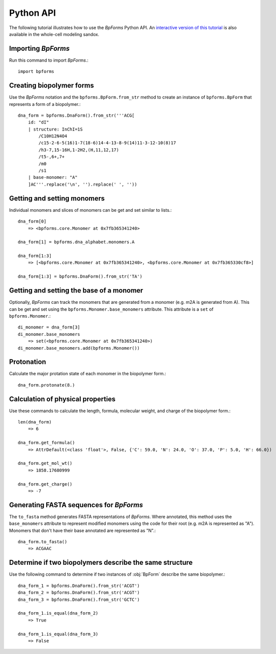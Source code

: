 .. _python_api:

Python API
----------

The following tutorial illustrates how to use the `BpForms` Python API. An `interactive version of this tutorial <https://sandbox.karrlab.org/notebooks/bpforms/Tutorial.ipynb>`_ is also available in the whole-cell modeling sandox.

Importing `BpForms`
^^^^^^^^^^^^^^^^^^^

Run this command to import `BpForms`.::

    import bpforms


Creating biopolymer forms
^^^^^^^^^^^^^^^^^^^^^^^^^

Use the `BpForms` notation and the ``bpforms.BpForm.from_str`` method to create an instance of ``bpforms.BpForm`` that represents a form of a biopolymer.::

    dna_form = bpforms.DnaForm().from_str('''ACG[
        id: "dI" 
        | structure: InChI=1S
            /C10H12N4O4
            /c15-2-6-5(16)1-7(18-6)14-4-13-8-9(14)11-3-12-10(8)17
            /h3-7,15-16H,1-2H2,(H,11,12,17)
            /t5-,6+,7+
            /m0
            /s1
        | base-monomer: "A"
        ]AC'''.replace('\n', '').replace(' ', ''))


Getting and setting monomers
^^^^^^^^^^^^^^^^^^^^^^^^^^^^

Individual monomers and slices of monomers can be get and set similar to lists.::

    dna_form[0]
        => <bpforms.core.Monomer at 0x7fb365341240>
    
    dna_form[1] = bpforms.dna_alphabet.monomers.A
    
    dna_form[1:3] 
        => [<bpforms.core.Monomer at 0x7fb365341240>, <bpforms.core.Monomer at 0x7fb365330cf8>]
    
    dna_form[1:3] = bpforms.DnaForm().from_str('TA')


Getting and setting the base of a monomer
^^^^^^^^^^^^^^^^^^^^^^^^^^^^^^^^^^^^^^^^^

Optionally, `BpForms` can track the monomers that are generated from a monomer (e.g. m2A is generated from A). This can be get and set using the ``bpforms.Monomer.base_monomers`` attribute. This attribute is a ``set`` of ``bpforms.Monomer``.::

    di_monomer = dna_form[3]
    di_monomer.base_monomers
        => set(<bpforms.core.Monomer at 0x7fb365341240>)
    di_monomer.base_monomers.add(bpforms.Monomer())


Protonation
^^^^^^^^^^^

Calculate the major protation state of each monomer in the biopolymer form.::

    dna_form.protonate(8.)


Calculation of physical properties
^^^^^^^^^^^^^^^^^^^^^^^^^^^^^^^^^^

Use these commands to calculate the length, formula, molecular weight, and charge of the biopolymer form.::

    len(dna_form)
        => 6
    
    dna_form.get_formula()
        => AttrDefault(<class 'float'>, False, {'C': 59.0, 'N': 24.0, 'O': 37.0, 'P': 5.0, 'H': 66.0})
    
    dna_form.get_mol_wt()
        => 1858.17680999
    
    dna_form.get_charge()
        => -7


Generating FASTA sequences for `BpForms`
^^^^^^^^^^^^^^^^^^^^^^^^^^^^^^^^^^^^^^^^

The ``to_fasta`` method generates FASTA representations of `BpForms`. Where annotated, this method uses the ``base_monomers`` attribute to represent modified monomers using the code for their root (e.g. m2A is represented as "A"). Monomers that don't have their base annotated are represented as "N".::

    dna_form.to_fasta()
        => ACGAAC


Determine if two biopolymers describe the same structure
^^^^^^^^^^^^^^^^^^^^^^^^^^^^^^^^^^^^^^^^^^^^^^^^^^^^^^^^

Use the following command to determine if two instances of :obj:`BpForm` describe the same biopolymer.::

    dna_form_1 = bpforms.DnaForm().from_str('ACGT')
    dna_form_2 = bpforms.DnaForm().from_str('ACGT')
    dna_form_3 = bpforms.DnaForm().from_str('GCTC')

    dna_form_1.is_equal(dna_form_2)
        => True
    
    dna_form_1.is_equal(dna_form_3)
        => False
